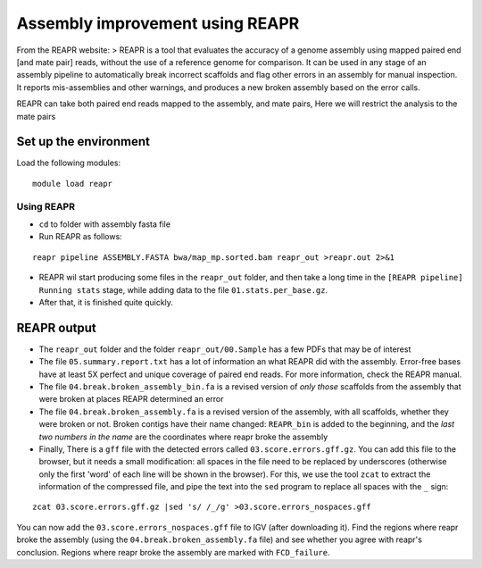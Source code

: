 Assembly improvement using REAPR
================================

From the REAPR website: > REAPR is a tool that evaluates the accuracy of
a genome assembly using mapped paired end [and mate pair] reads, without
the use of a reference genome for comparison. It can be used in any
stage of an assembly pipeline to automatically break incorrect scaffolds
and flag other errors in an assembly for manual inspection. It reports
mis-assemblies and other warnings, and produces a new broken assembly
based on the error calls.

REAPR can take both paired end reads mapped to the assembly, and mate
pairs, Here we will restrict the analysis to the mate pairs

Set up the environment
^^^^^^^^^^^^^^^^^^^^^^

Load the following modules:

::

    module load reapr

Using REAPR
~~~~~~~~~~~

-  ``cd`` to folder with assembly fasta file
-  Run REAPR as follows:

::

    reapr pipeline ASSEMBLY.FASTA bwa/map_mp.sorted.bam reapr_out >reapr.out 2>&1

-  REAPR wil start producing some files in the ``reapr_out`` folder, and
   then take a long time in the ``[REAPR pipeline] Running stats``
   stage, while adding data to the file ``01.stats.per_base.gz``.
-  After that, it is finished quite quickly.

REAPR output
^^^^^^^^^^^^

-  The ``reapr_out`` folder and the folder ``reapr_out/00.Sample`` has a
   few PDFs that may be of interest
-  The file ``05.summary.report.txt`` has a lot of information an what
   REAPR did with the assembly. Error-free bases have at least 5X
   perfect and unique coverage of paired end reads. For more
   information, check the REAPR manual.
-  The file ``04.break.broken_assembly_bin.fa`` is a revised version of
   *only those* scaffolds from the assembly that were broken at places
   REAPR determined an error
-  The file ``04.break.broken_assembly.fa`` is a revised version of the
   assembly, with all scaffolds, whether they were broken or not. Broken
   contigs have their name changed: ``REAPR_bin`` is added to the
   beginning, and the *last two numbers in the name* are the coordinates
   where reapr broke the assembly
-  Finally, There is a ``gff`` file with the detected errors called
   ``03.score.errors.gff.gz``. You can add this file to the browser, but
   it needs a small modification: all spaces in the file need to be
   replaced by underscores (otherwise only the first 'word' of each line
   will be shown in the browser). For this, we use the tool ``zcat`` to
   extract the information of the compressed file, and pipe the text
   into the ``sed`` program to replace all spaces with the ``_`` sign:

::

    zcat 03.score.errors.gff.gz |sed 's/ /_/g' >03.score.errors_nospaces.gff

You can now add the ``03.score.errors_nospaces.gff`` file to IGV (after
downloading it). Find the regions where reapr broke the assembly (using
the ``04.break.broken_assembly.fa`` file) and see whether you agree with
reapr's conclusion. Regions where reapr broke the assembly are marked
with ``FCD_failure``.

